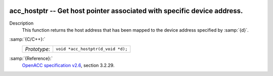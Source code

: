   .. _acc_hostptr:

acc_hostptr -- Get host pointer associated with specific device address.
************************************************************************

Description
  This function returns the host address that has been mapped to the
  device address specified by :samp:`{d}`.

:samp:`{C/C++}:`
  ============  =================================
  *Prototype*:  ``void *acc_hostptr(d_void *d);``
  ============  =================================

:samp:`{Reference}:`
  `OpenACC specification v2.6 <https://www.openacc.org>`_, section
  3.2.29.

